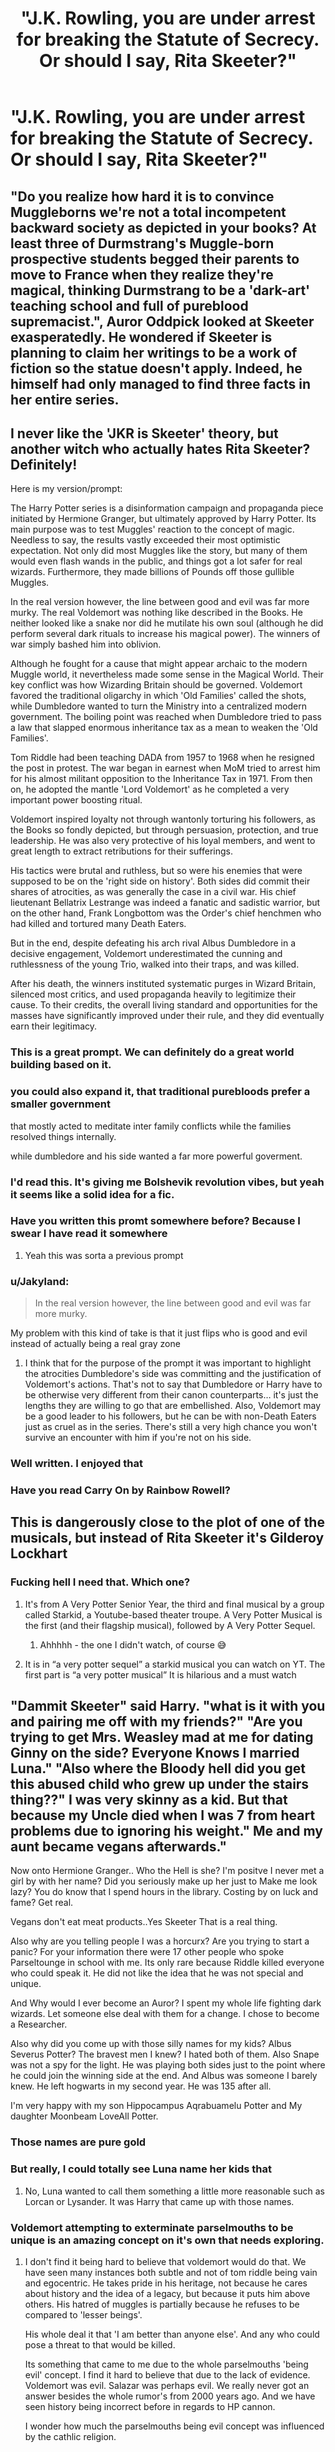 #+TITLE: "J.K. Rowling, you are under arrest for breaking the Statute of Secrecy. Or should I say, Rita Skeeter?"

* "J.K. Rowling, you are under arrest for breaking the Statute of Secrecy. Or should I say, Rita Skeeter?"
:PROPERTIES:
:Author: Prismquill
:Score: 397
:DateUnix: 1620265878.0
:DateShort: 2021-May-06
:FlairText: Prompt
:END:

** "Do you realize how hard it is to convince Muggleborns we're not a total incompetent backward society as depicted in your books? At least three of Durmstrang's Muggle-born prospective students begged their parents to move to France when they realize they're magical, thinking Durmstrang to be a 'dark-art' teaching school and full of pureblood supremacist.", Auror Oddpick looked at Skeeter exasperatedly. He wondered if Skeeter is planning to claim her writings to be a work of fiction so the statue doesn't apply. Indeed, he himself had only managed to find three facts in her entire series.
:PROPERTIES:
:Author: pm-me-your-nenen
:Score: 275
:DateUnix: 1620267878.0
:DateShort: 2021-May-06
:END:


** I never like the 'JKR is Skeeter' theory, but another witch who actually hates Rita Skeeter? Definitely!

Here is my version/prompt:

The Harry Potter series is a disinformation campaign and propaganda piece initiated by Hermione Granger, but ultimately approved by Harry Potter. Its main purpose was to test Muggles' reaction to the concept of magic. Needless to say, the results vastly exceeded their most optimistic expectation. Not only did most Muggles like the story, but many of them would even flash wands in the public, and things got a lot safer for real wizards. Furthermore, they made billions of Pounds off those gullible Muggles.

In the real version however, the line between good and evil was far more murky. The real Voldemort was nothing like described in the Books. He neither looked like a snake nor did he mutilate his own soul (although he did perform several dark rituals to increase his magical power). The winners of war simply bashed him into oblivion.

Although he fought for a cause that might appear archaic to the modern Muggle world, it nevertheless made some sense in the Magical World. Their key conflict was how Wizarding Britain should be governed. Voldemort favored the traditional oligarchy in which 'Old Families' called the shots, while Dumbledore wanted to turn the Ministry into a centralized modern government. The boiling point was reached when Dumbledore tried to pass a law that slapped enormous inheritance tax as a mean to weaken the 'Old Families'.

Tom Riddle had been teaching DADA from 1957 to 1968 when he resigned the post in protest. The war began in earnest when MoM tried to arrest him for his almost militant opposition to the Inheritance Tax in 1971. From then on, he adopted the mantle 'Lord Voldemort' as he completed a very important power boosting ritual.

Voldemort inspired loyalty not through wantonly torturing his followers, as the Books so fondly depicted, but through persuasion, protection, and true leadership. He was also very protective of his loyal members, and went to great length to extract retributions for their sufferings.

His tactics were brutal and ruthless, but so were his enemies that were supposed to be on the 'right side on history'. Both sides did commit their shares of atrocities, as was generally the case in a civil war. His chief lieutenant Bellatrix Lestrange was indeed a fanatic and sadistic warrior, but on the other hand, Frank Longbottom was the Order's chief henchmen who had killed and tortured many Death Eaters.

But in the end, despite defeating his arch rival Albus Dumbledore in a decisive engagement, Voldemort underestimated the cunning and ruthlessness of the young Trio, walked into their traps, and was killed.

After his death, the winners instituted systematic purges in Wizard Britain, silenced most critics, and used propaganda heavily to legitimize their cause. To their credits, the overall living standard and opportunities for the masses have significantly improved under their rule, and they did eventually earn their legitimacy.
:PROPERTIES:
:Author: InquisitorCOC
:Score: 251
:DateUnix: 1620269378.0
:DateShort: 2021-May-06
:END:

*** This is a great prompt. We can definitely do a great world building based on it.
:PROPERTIES:
:Author: DarthTheJedi
:Score: 55
:DateUnix: 1620283286.0
:DateShort: 2021-May-06
:END:


*** you could also expand it, that traditional purebloods prefer a smaller government

that mostly acted to meditate inter family conflicts while the families resolved things internally.

while dumbledore and his side wanted a far more powerful goverment.
:PROPERTIES:
:Author: CommanderL3
:Score: 27
:DateUnix: 1620292158.0
:DateShort: 2021-May-06
:END:


*** I'd read this. It's giving me Bolshevik revolution vibes, but yeah it seems like a solid idea for a fic.
:PROPERTIES:
:Author: SpongeBobmobiuspants
:Score: 18
:DateUnix: 1620299037.0
:DateShort: 2021-May-06
:END:


*** Have you written this promt somewhere before? Because I swear I have read it somewhere
:PROPERTIES:
:Author: OhGodPeople7
:Score: 14
:DateUnix: 1620290634.0
:DateShort: 2021-May-06
:END:

**** Yeah this was sorta a previous prompt
:PROPERTIES:
:Author: HellaHotLancelot
:Score: 5
:DateUnix: 1620309055.0
:DateShort: 2021-May-06
:END:


*** u/Jakyland:
#+begin_quote
  In the real version however, the line between good and evil was far more murky.
#+end_quote

My problem with this kind of take is that it just flips who is good and evil instead of actually being a real gray zone
:PROPERTIES:
:Author: Jakyland
:Score: 10
:DateUnix: 1620320067.0
:DateShort: 2021-May-06
:END:

**** I think that for the purpose of the prompt it was important to highlight the atrocities Dumbledore's side was committing and the justification of Voldemort's actions. That's not to say that Dumbledore or Harry have to be otherwise very different from their canon counterparts... it's just the lengths they are willing to go that are embellished. Also, Voldemort may be a good leader to his followers, but he can be with non-Death Eaters just as cruel as in the series. There's still a very high chance you won't survive an encounter with him if you're not on his side.
:PROPERTIES:
:Author: I_love_DPs
:Score: 9
:DateUnix: 1620328996.0
:DateShort: 2021-May-06
:END:


*** Well written. I enjoyed that
:PROPERTIES:
:Author: Reklenamuri
:Score: 5
:DateUnix: 1620319563.0
:DateShort: 2021-May-06
:END:


*** Have you read Carry On by Rainbow Rowell?
:PROPERTIES:
:Author: AntoninStarkov
:Score: 2
:DateUnix: 1620396894.0
:DateShort: 2021-May-07
:END:


** This is dangerously close to the plot of one of the musicals, but instead of Rita Skeeter it's Gilderoy Lockhart
:PROPERTIES:
:Author: littlebloodmage
:Score: 35
:DateUnix: 1620290468.0
:DateShort: 2021-May-06
:END:

*** Fucking hell I need that. Which one?
:PROPERTIES:
:Author: troglodiety
:Score: 13
:DateUnix: 1620299749.0
:DateShort: 2021-May-06
:END:

**** It's from A Very Potter Senior Year, the third and final musical by a group called Starkid, a Youtube-based theater troupe. A Very Potter Musical is the first (and their flagship musical), followed by A Very Potter Sequel.
:PROPERTIES:
:Author: littlebloodmage
:Score: 17
:DateUnix: 1620303997.0
:DateShort: 2021-May-06
:END:

***** Ahhhhh - the one I didn't watch, of course 😅
:PROPERTIES:
:Author: troglodiety
:Score: 7
:DateUnix: 1620311920.0
:DateShort: 2021-May-06
:END:


**** It is in “a very potter sequel” a starkid musical you can watch on YT. The first part is “a very potter musical” It is hilarious and a must watch
:PROPERTIES:
:Author: heavy__rain
:Score: 8
:DateUnix: 1620300538.0
:DateShort: 2021-May-06
:END:


** "Dammit Skeeter" said Harry. "what is it with you and pairing me off with my friends?" "Are you trying to get Mrs. Weasley mad at me for dating Ginny on the side? Everyone Knows I married Luna." "Also where the Bloody hell did you get this abused child who grew up under the stairs thing??" I was very skinny as a kid. But that because my Uncle died when I was 7 from heart problems due to ignoring his weight." Me and my aunt became vegans afterwards."

Now onto Hermione Granger.. Who the Hell is she? I'm positve I never met a girl by with her name? Did you seriously make up her just to Make me look lazy? You do know that I spend hours in the library. Costing by on luck and fame? Get real.

Vegans don't eat meat products..Yes Skeeter That is a real thing.

Also why are you telling people I was a horcurx? Are you trying to start a panic? For your information there were 17 other people who spoke Parseltounge in school with me. Its only rare because Riddle killed everyone who could speak it. He did not like the idea that he was not special and unique.

And Why would I ever become an Auror? I spent my whole life fighting dark wizards. Let someone else deal with them for a change. I chose to become a Researcher.

Also why did you come up with those silly names for my kids? Albus Severus Potter? The bravest men I knew? I hated both of them. Also Snape was not a spy for the light. He was playing both sides just to the point where he could join the winning side at the end. And Albus was someone I barely knew. He left hogwarts in my second year. He was 135 after all.

I'm very happy with my son Hippocampus Aqrabuamelu Potter and My daughter Moonbeam LoveAll Potter.
:PROPERTIES:
:Author: jk-alot
:Score: 110
:DateUnix: 1620289005.0
:DateShort: 2021-May-06
:END:

*** Those names are pure gold
:PROPERTIES:
:Author: Bellbird1993
:Score: 41
:DateUnix: 1620292063.0
:DateShort: 2021-May-06
:END:


*** But really, I could totally see Luna name her kids that
:PROPERTIES:
:Author: yesiamafangirl
:Score: 19
:DateUnix: 1620307787.0
:DateShort: 2021-May-06
:END:

**** No, Luna wanted to call them something a little more reasonable such as Lorcan or Lysander. It was Harry that came up with those names.
:PROPERTIES:
:Author: I_love_DPs
:Score: 7
:DateUnix: 1620369570.0
:DateShort: 2021-May-07
:END:


*** Voldemort attempting to exterminate parselmouths to be unique is an amazing concept on it's own that needs exploring.
:PROPERTIES:
:Author: Its_Padparadscha
:Score: 5
:DateUnix: 1620351857.0
:DateShort: 2021-May-07
:END:

**** I don't find it being hard to believe that voldemort would do that. We have seen many instances both subtle and not of tom riddle being vain and egocentric. He takes pride in his heritage, not because he cares about history and the idea of a legacy, but because it puts him above others. His hatred of muggles is partially because he refuses to be compared to 'lesser beings'.

His whole deal it that 'I am better than anyone else'. And any who could pose a threat to that would be killed.

Its something that came to me due to the whole parselmouths 'being evil' concept. I find it hard to believe that due to the lack of evidence. Voldemort was evil. Salazar was perhaps evil. We really never got an answer besides the whole rumor's from 2000 years ago. And we have seen history being incorrect before in regards to HP cannon.

I wonder how much the parselmouths being evil concept was influenced by the cathlic religion.

Makes me wonder. Because depending on your religion snakes are anything from evil to sacred.
:PROPERTIES:
:Author: jk-alot
:Score: 3
:DateUnix: 1620377817.0
:DateShort: 2021-May-07
:END:


*** Wait, if Dumbledore leaved so early, why did Harry hated him?
:PROPERTIES:
:Author: Okami_23
:Score: 4
:DateUnix: 1620335309.0
:DateShort: 2021-May-07
:END:

**** 🤫. Don't mention the plot holes
:PROPERTIES:
:Author: jk-alot
:Score: 1
:DateUnix: 1620424831.0
:DateShort: 2021-May-08
:END:


** Aww I love this. I've seen ones were j.k is actually ginny writing wish fulfillment for events that happened differently in cannon. I don't remember the name right now bit it was only a oneshot.
:PROPERTIES:
:Author: FireflyArc
:Score: 24
:DateUnix: 1620276108.0
:DateShort: 2021-May-06
:END:

*** “Notebooks and Letters” by chem prof linkffn(3867175)?

However, concerning JKR, I prefer “A Muggle In The Magic World” by Phoenixfox linkffn(2053712).
:PROPERTIES:
:Author: ceplma
:Score: 8
:DateUnix: 1620279206.0
:DateShort: 2021-May-06
:END:

**** [[https://www.fanfiction.net/s/3867175/1/][*/Notebooks and Letters/*]] by [[https://www.fanfiction.net/u/769110/chem-prof][/chem prof/]]

#+begin_quote
  The ‘true' version of Books 5, 6, and 7, as told by Hermione to her daughter years later, using her old journals and letters between her and Harry.
#+end_quote

^{/Site/:} ^{fanfiction.net} ^{*|*} ^{/Category/:} ^{Harry} ^{Potter} ^{*|*} ^{/Rated/:} ^{Fiction} ^{M} ^{*|*} ^{/Chapters/:} ^{40} ^{*|*} ^{/Words/:} ^{296,330} ^{*|*} ^{/Reviews/:} ^{2,189} ^{*|*} ^{/Favs/:} ^{2,192} ^{*|*} ^{/Follows/:} ^{918} ^{*|*} ^{/Updated/:} ^{Nov} ^{29,} ^{2008} ^{*|*} ^{/Published/:} ^{Nov} ^{1,} ^{2007} ^{*|*} ^{/Status/:} ^{Complete} ^{*|*} ^{/id/:} ^{3867175} ^{*|*} ^{/Language/:} ^{English} ^{*|*} ^{/Genre/:} ^{Drama/Romance} ^{*|*} ^{/Characters/:} ^{Harry} ^{P.,} ^{Hermione} ^{G.} ^{*|*} ^{/Download/:} ^{[[http://www.ff2ebook.com/old/ffn-bot/index.php?id=3867175&source=ff&filetype=epub][EPUB]]} ^{or} ^{[[http://www.ff2ebook.com/old/ffn-bot/index.php?id=3867175&source=ff&filetype=mobi][MOBI]]}

--------------

[[https://www.fanfiction.net/s/2053712/1/][*/A Muggle In The Magic World/*]] by [[https://www.fanfiction.net/u/668081/Phoenixfox][/Phoenixfox/]]

#+begin_quote
  It is absolutely impossible for a muggle to find her way into Diagon Alley, visit Hogsmeade, see Hogwarts and play a pivital role in the magic world without having any magical abilities. This fanfic proves it all wrong. COMPLETED.
#+end_quote

^{/Site/:} ^{fanfiction.net} ^{*|*} ^{/Category/:} ^{Harry} ^{Potter} ^{*|*} ^{/Rated/:} ^{Fiction} ^{K+} ^{*|*} ^{/Chapters/:} ^{36} ^{*|*} ^{/Words/:} ^{60,054} ^{*|*} ^{/Reviews/:} ^{392} ^{*|*} ^{/Favs/:} ^{346} ^{*|*} ^{/Follows/:} ^{142} ^{*|*} ^{/Updated/:} ^{Feb} ^{1,} ^{2005} ^{*|*} ^{/Published/:} ^{Sep} ^{12,} ^{2004} ^{*|*} ^{/Status/:} ^{Complete} ^{*|*} ^{/id/:} ^{2053712} ^{*|*} ^{/Language/:} ^{English} ^{*|*} ^{/Genre/:} ^{Adventure/Fantasy} ^{*|*} ^{/Characters/:} ^{OC,} ^{Harry} ^{P.} ^{*|*} ^{/Download/:} ^{[[http://www.ff2ebook.com/old/ffn-bot/index.php?id=2053712&source=ff&filetype=epub][EPUB]]} ^{or} ^{[[http://www.ff2ebook.com/old/ffn-bot/index.php?id=2053712&source=ff&filetype=mobi][MOBI]]}

--------------

*FanfictionBot*^{2.0.0-beta} | [[https://github.com/FanfictionBot/reddit-ffn-bot/wiki/Usage][Usage]] | [[https://www.reddit.com/message/compose?to=tusing][Contact]]
:PROPERTIES:
:Author: FanfictionBot
:Score: 2
:DateUnix: 1620279228.0
:DateShort: 2021-May-06
:END:


** JKR isn't Rita. She's umbridge. Pretends to be nice, but just spouts hate and baseless lies about minorities.
:PROPERTIES:
:Author: MostlyIndecisive
:Score: 34
:DateUnix: 1620299453.0
:DateShort: 2021-May-06
:END:

*** Then y would she write herself so horribly?
:PROPERTIES:
:Author: Weird_Nerd_Bird232
:Score: 4
:DateUnix: 1620389176.0
:DateShort: 2021-May-07
:END:


** "You'll never catch me alive."

/flies away/
:PROPERTIES:
:Author: Ravenhunter_
:Score: 6
:DateUnix: 1620305278.0
:DateShort: 2021-May-06
:END:


** Not quite linkffn(Truth, Lies, and Storytelling by BreathOfThePhoenix) but very, very close.
:PROPERTIES:
:Author: RealLifeH_sapiens
:Score: 4
:DateUnix: 1620267441.0
:DateShort: 2021-May-06
:END:

*** [[https://www.fanfiction.net/s/13494781/1/][*/Truth, Lies, and Storytelling/*]] by [[https://www.fanfiction.net/u/11992238/BreathOfThePhoenix][/BreathOfThePhoenix/]]

#+begin_quote
  When Hermione and Draco uncover a familiar new film called "Harry Potter and the Philosopher's Stone" they learn that the wizarding world may not be as well hidden as they thought. Trigger warning: child and spousal abuse
#+end_quote

^{/Site/:} ^{fanfiction.net} ^{*|*} ^{/Category/:} ^{Harry} ^{Potter} ^{*|*} ^{/Rated/:} ^{Fiction} ^{M} ^{*|*} ^{/Chapters/:} ^{24} ^{*|*} ^{/Words/:} ^{127,881} ^{*|*} ^{/Reviews/:} ^{53} ^{*|*} ^{/Favs/:} ^{155} ^{*|*} ^{/Follows/:} ^{192} ^{*|*} ^{/Updated/:} ^{Sep} ^{27,} ^{2020} ^{*|*} ^{/Published/:} ^{Feb} ^{7,} ^{2020} ^{*|*} ^{/Status/:} ^{Complete} ^{*|*} ^{/id/:} ^{13494781} ^{*|*} ^{/Language/:} ^{English} ^{*|*} ^{/Genre/:} ^{Romance/Drama} ^{*|*} ^{/Characters/:} ^{<Draco} ^{M.,} ^{Hermione} ^{G.>} ^{*|*} ^{/Download/:} ^{[[http://www.ff2ebook.com/old/ffn-bot/index.php?id=13494781&source=ff&filetype=epub][EPUB]]} ^{or} ^{[[http://www.ff2ebook.com/old/ffn-bot/index.php?id=13494781&source=ff&filetype=mobi][MOBI]]}

--------------

*FanfictionBot*^{2.0.0-beta} | [[https://github.com/FanfictionBot/reddit-ffn-bot/wiki/Usage][Usage]] | [[https://www.reddit.com/message/compose?to=tusing][Contact]]
:PROPERTIES:
:Author: FanfictionBot
:Score: 2
:DateUnix: 1620267469.0
:DateShort: 2021-May-06
:END:


*** Yo. Just got done reading this, this one was sooo good. No lie.
:PROPERTIES:
:Author: Dippindoode
:Score: 1
:DateUnix: 1620406685.0
:DateShort: 2021-May-07
:END:

**** I didn't actually like it much and skipped a bunch of chapters (maybe half the at-Hogwarts chapters?) but I'm glad you liked it if you found it from me linking it.
:PROPERTIES:
:Author: RealLifeH_sapiens
:Score: 1
:DateUnix: 1620594161.0
:DateShort: 2021-May-10
:END:

***** I think I liked it just because it was /different/ per se. Rather than the ‘normal' type of fan fiction. There was one part though that fuckin' cut deep though. Real deep.

Edit- and yes, I did find it from you, thank you!
:PROPERTIES:
:Author: Dippindoode
:Score: 1
:DateUnix: 1620644705.0
:DateShort: 2021-May-10
:END:


** Hahahahaha she'd be so offended seeing this considering the transphobic background of her characterisation of Rita
:PROPERTIES:
:Author: karigan_g
:Score: -4
:DateUnix: 1620271509.0
:DateShort: 2021-May-06
:END:

*** I don't get it, what is so transphobic about Rita?
:PROPERTIES:
:Author: heavy__rain
:Score: 13
:DateUnix: 1620284089.0
:DateShort: 2021-May-06
:END:

**** She's described as very manly, especially her hands (not a real woman) putting on a high voice and wearing lots of pink (pretending to be feminine) and spying on children (common transphobic argument as to why trans people are immoral)

None of which you really notice until you have the information that jkr is transphobic, at which point it starts to look like her ingrained prejudice slipped into her work, like they did with the Jewish stereotypes in those hook nosed goblins who are secretive, inhuman, and hoard gold.
:PROPERTIES:
:Author: troglodiety
:Score: 22
:DateUnix: 1620299835.0
:DateShort: 2021-May-06
:END:


**** The description Joanne used to describe Rita echos a passage in a transphobic text, there are people who have had more sleep than me who summarise it if you google it
:PROPERTIES:
:Author: karigan_g
:Score: 5
:DateUnix: 1620291607.0
:DateShort: 2021-May-06
:END:


*** Oh, look. A dumbass.

Listen, I get that she's non the most trans-tolerant person in the world. I get it, it's funny to try and see everything she wrote with a new point of view.

That said, you have to be pretty sexist to believe that just because Rita Skeeter is not a womanly woman, she necessarily a biological male. Indeed, I'd even go as far as to say it's pretty transphobic of you, too.
:PROPERTIES:
:Author: White_fri2z
:Score: 34
:DateUnix: 1620283629.0
:DateShort: 2021-May-06
:END:

**** nah man she literally used a description that is shockingly similar to a famous transphobic passage in a book. It's not sexist, it's the way she openly and unapologetically uses the same language of terfs everywhere. Authors and their words don't exist in a vacuum things have context, and just because you don't know of this one doesn't mean I'm stupid
:PROPERTIES:
:Author: karigan_g
:Score: 1
:DateUnix: 1620291534.0
:DateShort: 2021-May-06
:END:

***** What is the famously transphobic passage that has the description? Can't find it on Google.
:PROPERTIES:
:Author: LarleneLumpkin
:Score: 0
:DateUnix: 1620320237.0
:DateShort: 2021-May-06
:END:

****** [[https://www.reddit.com/r/EnoughJKRowling/comments/ivq2yc/im_seeing_a_pattern_here/?utm_source=share&utm_medium=ios_app&utm_name=iossmf]]
:PROPERTIES:
:Author: karigan_g
:Score: 1
:DateUnix: 1620327263.0
:DateShort: 2021-May-06
:END:


**** No, mate, this is ignoring crucial context. You're calling a trans person transphobic for pointing out transphobia. J.K. Rowling specifically wrote part of Skeeter's descriptions in a way that mirrored a very well-known transphobic bit of text.

Is this, like, a surprise, to you? Rowling has made her bigotry abundantly clear. Why do you give her the benefit of the doubt?
:PROPERTIES:
:Author: Lightwavers
:Score: 0
:DateUnix: 1620293074.0
:DateShort: 2021-May-06
:END:

***** 'heavily jawed face', 'mannish hands', 'a surprisingly strong grip'

As far as I know, many women, especially those that do not live quaint little lives in the middle of a city, have some of those characteristics. Saying it's "proof that she's trans because someone somewhere wrote a biased bad trans character that was somewhat like that and whose purpose was to bas trans characters" is pulling so hard at straws that they end up flying in the sky.

Must I remind you when the books were written? June 2000. In this date, nobody talked about the trans condition. And sure, it existed, blablabla, but still. It was basically nonexistent in the medias. So why would she write a trans character in her book?

Listen, I get that you want J.K. Rowling to be the biggest piece of shit this side of the Earth, it makes you feel all tingly inside. You get a rush of dopamine by finding every little things that could be interpreted wrong. But you have to remember, this is just you, and people like you, that can see it. Because *there's nothing to see*. Rita Skeeter isn't J.K. Rowling's long lasting plan to break eggs on trans people 20 years ago, to make them feel awful about writing an horrible character that, if you look at it a certain way, may look trans.

Rita Skeeter just suffer from the "bad guy syndrome" in Harry Potter. What's the "bad guy syndrome"? It's simple, if you're a good guy, then you're good looking, full of energy, colorful, your face looks kind, etc; and if you're a bad guy, you're ugly, have health problems, everyone compares you to a disgusting thing. Umbridge is a toad-like woman, fat, and nauseatingly pink. Voldemort is snake-faced, pale, long, thin and sinister. Severus Snape has greasy hair, a crooked nose, and bat-like features. Must I continue?
:PROPERTIES:
:Author: White_fri2z
:Score: 1
:DateUnix: 1620302885.0
:DateShort: 2021-May-06
:END:

****** u/Lightwavers:
#+begin_quote
  if you're a good guy, then you're good looking, full of energy, colorful, your face looks kind, etc; and if you're a bad guy, you're ugly, have health problems, everyone compares you to a disgusting thing.
#+end_quote

Wow, would you look at that. More evidence that yes, it was about shitting on trans people even 20 years ago. Trans people have actively been calling this out since the books were published, the mainstream just ignored all of it until Rowling made it explicit that, yes, she's an angry bigot who hates trans people.
:PROPERTIES:
:Author: Lightwavers
:Score: 2
:DateUnix: 1620304075.0
:DateShort: 2021-May-06
:END:

******* So Voldemort, Umbridge, Snape and even to an extend Bellatrix Lestrange are trans characters, gotcha.
:PROPERTIES:
:Author: White_fri2z
:Score: 0
:DateUnix: 1620304350.0
:DateShort: 2021-May-06
:END:

******** You have excellent reading comprehension. Absolutely superb. It's stunning how well you grasped the point.
:PROPERTIES:
:Author: Lightwavers
:Score: 0
:DateUnix: 1620306069.0
:DateShort: 2021-May-06
:END:

********* You're quoting the part where I say that good guys are good lookings and bad guys bad looking, and then using this as evidence that somehow, that part right here is proof of her transphobia.

So, that either means that all bad guys, who are ugly, are trans, or all trans, who are ugly, are bad guys. Since there's no confirmed trans in Harry Potter, and the closest to that we've got is book 7's "7 Harrys" chapter, and maybe Tonks, then that means it's the first one, aka all bad guys are trans.

I just applied your lack of logic in a logical continuation. Not my fault it doesn't suit you. Maybe you should learn how to write and the value of words, before criticizing my reading comprehension.
:PROPERTIES:
:Author: White_fri2z
:Score: 4
:DateUnix: 1620315077.0
:DateShort: 2021-May-06
:END:

********** No, no. You don't get to distract from the actual point at hand. Why do you give J.K. Rowling, notorious transphobe, the benefit of the doubt in this instance? When her words echo a famously transphobic passage, why do you insist that there's nothing there, that we're just making it all up?
:PROPERTIES:
:Author: Lightwavers
:Score: 5
:DateUnix: 1620315847.0
:DateShort: 2021-May-06
:END:

*********** And WHAT is this notorious, famous, transphobic passage? I always hear it mentionned, yet never by name! It's always "oooh, there was this once transphobic passage that was uttered once, and Rita Skeeter is kinda like that, if you squint your eyes and look at it sideways".

So, as long as nobody ever gives this "notorious famous transphobic message" to me, I'll continue to act as if it didn't exist. Then, once I get it, I'll do some basic research to determine if there is a possibility that yes or no J.K.Rowling did indeed create Rita Skeeter, a cliche mean journalist, to poke at trans people.
:PROPERTIES:
:Author: White_fri2z
:Score: 1
:DateUnix: 1620326854.0
:DateShort: 2021-May-06
:END:

************ Alright. Since you have it all figured out, go do your research. Report back on what you find.
:PROPERTIES:
:Author: Lightwavers
:Score: -1
:DateUnix: 1620327295.0
:DateShort: 2021-May-06
:END:

************* In other words, you don't know what this famous passage is. You just heard it somewhere, and relayed it like a sheep.
:PROPERTIES:
:Author: White_fri2z
:Score: 1
:DateUnix: 1620330566.0
:DateShort: 2021-May-07
:END:

************** Well, it's actually in her book. Her other book. So it's a bit of a restrospective, “oh, now we know for sure what she meant here” moment. The book is called The Silkworm. You can learn more about it here: [[https://www.vice.com/en/article/pkeynz/jk-rowlings-transphobia-wasnt-hard-to-find-she-wrote-a-book-about-it]]

Anyway, what was that about doing your research? So far you've done nothing of the sort.
:PROPERTIES:
:Author: Lightwavers
:Score: 1
:DateUnix: 1620330918.0
:DateShort: 2021-May-07
:END:

*************** u/White_fri2z:
#+begin_quote
  So, as long as nobody ever gives this "notorious famous transphobic message" to me, I'll continue to act as if it didn't exist. Then, once I get it, I'll do some basic research
#+end_quote

​

#+begin_quote
  You have excellent reading comprehension. Absolutely superb. It's stunning how well you grasped the point.
#+end_quote

I rest my case.

First, the Silkworm. Released in 2014, 14 years after GoF. Mentalities can change, /people/ can change. If you deny that, then you deny the fact that people are not born evil and that they can become better, that they can learn. Because if one can change for the better, they can become worse.

So, apart from the 15 years gap, aka *half a generation*, let's compare the two characters. I'll always do it this way : Rita Skeeter / Pippa Midgley

For the face:

#+begin_quote
  "Skeeter was described as having blonde hair set in elaborate curls that contrasted oddly with her heavy-jawed face" " Her blonde curls were curiously rigid, suggesting it was styled with the magical equivalent of hairspray. In addition, she had pencilled-on eyebrows and three gold teeth "
#+end_quote

​

#+begin_quote
  "with a long pale face with large brown eyes and thick dark wavy hair that fell to her shoulders."
#+end_quote

​

For the overall appearance:

#+begin_quote
  "large, masculine hands" "thick fingers ending in two-inch nails, painted crimson"
#+end_quote

​

#+begin_quote
  "She is described as being tall and thin" "Her fingers terminated in pointed crimson nails"
#+end_quote

​

My oh my, a similarity! You are right, it seems Rita Skeeter was written to be a representation of Rowling's transphobia! That or this article talking about the most popular nail color ([[https://www.whowhatwear.co.uk/popular-nail-colors-2021]]) is lying about red being the "next in for 2021", and this video is lying about the 2000's most popular nail color being red. What is red? Closer to crimson than green, that's for sure.

​

Personality wise, I can't say much. The silkworm is so unknown, I have difficulties with the limited time I have left for today to find anything of substance. What I got was that she's undergoing therapy, which is actually not that uncommon for trans people, and she took a creative writing course. Which is not personality, but at this point i'll take whatever. But she seems to be somewhat open, kind - not a nasty, horrible woman. The only bad part of her, at least as written in the book by Rowling, is her being trans.

Compared to Skeeter, a nasty, old prune, hated by everyone and anyone not for what she is but for what she does. Nosy, uncaring, willing to do anything for a good story. She lies, and bends the truth, for no other reasons than personal gains. She spy on people by using her illegal animagus form, making her a criminal, which Pippa is not.

So, personality wise, even knowing as little about Pippa as I do, I can tell that they are totally different.

​

So far, the only similarity appearance wise was that they had crimson nails, and personality wise, they write different kind of fiction. At least, I think so; Pippa may have not written anything after her creative writing course.

​

So yeah, I'll end here. As far as I'm concerned, I was right. This is only some vague coincidence, that blew out of proportion.

Other Sources used:

[[https://en.wikipedia.org/wiki/The_Silkworm]] To learn a bit about both the story and Pippa

[[http://strikefans.com/pippa-midgley/]] For more about Pippa

[[https://harrypotter.fandom.com/wiki/Rita_Skeeter#Physical_appearance]] to get stuff to say about Skeeter

[[https://recaptains.co.uk/2016/06/the-silkworm-by-robert-galbraith/]] for the ending of the book
:PROPERTIES:
:Author: White_fri2z
:Score: 0
:DateUnix: 1620333729.0
:DateShort: 2021-May-07
:END:


*********** because your not proofing it
:PROPERTIES:
:Author: Raspberry_Downtown
:Score: 1
:DateUnix: 1620424826.0
:DateShort: 2021-May-08
:END:


*** That kinda nonsense interpretation only cropped up *after* this whole Twitter ruckus.
:PROPERTIES:
:Author: SugondeseAmbassador
:Score: -3
:DateUnix: 1620296302.0
:DateShort: 2021-May-06
:END:

**** You mean you only saw people talking about it after
:PROPERTIES:
:Author: karigan_g
:Score: 0
:DateUnix: 1620327297.0
:DateShort: 2021-May-06
:END:

***** No, before the fuzz about her insufficiently woke™ Twitter posts, this interpretation either didn't exist or was too niche to be noticed.
:PROPERTIES:
:Author: SugondeseAmbassador
:Score: 1
:DateUnix: 1620359539.0
:DateShort: 2021-May-07
:END:

****** Nah bruh, people have been talking about it for ages. Honestly. There are /more/ people talking about it since she shat her pants on Twitter last year, but people have been critiquing hp for a very very long time

Also it's hilarious that you would think that people who have gained a new understanding of an author wouldn't look at that author's work with a new lens. Everyone does that all the time; it's literally what humans do. We learn new facts, and then we go back and apply that new knowledge to everything we thought we knew
:PROPERTIES:
:Author: karigan_g
:Score: 1
:DateUnix: 1620360538.0
:DateShort: 2021-May-07
:END:

******* u/SugondeseAmbassador:
#+begin_quote
  Nah bruh, people have been talking about it for ages. Honestly. There are /more/ people talking about it since she shat her pants on Twitter last year, but people have been critiquing hp for a very very long time
#+end_quote

Not in this specific way.

#+begin_quote
  Also it's hilarious that you would think that people who have gained a new understanding of an author wouldn't look at that author's work with a new lens
#+end_quote

I see your reading comprehension is shit, too, lol.
:PROPERTIES:
:Author: SugondeseAmbassador
:Score: -1
:DateUnix: 1620362599.0
:DateShort: 2021-May-07
:END:


** remindme! 3 days
:PROPERTIES:
:Author: Serena_Sers
:Score: 0
:DateUnix: 1620291960.0
:DateShort: 2021-May-06
:END:

*** I will be messaging you in 3 days on [[http://www.wolframalpha.com/input/?i=2021-05-09%2009:06:00%20UTC%20To%20Local%20Time][*2021-05-09 09:06:00 UTC*]] to remind you of [[https://www.reddit.com/r/HPfanfiction/comments/n5wecw/jk_rowling_you_are_under_arrest_for_breaking_the/gx4pito/?context=3][*this link*]]

[[https://www.reddit.com/message/compose/?to=RemindMeBot&subject=Reminder&message=%5Bhttps%3A%2F%2Fwww.reddit.com%2Fr%2FHPfanfiction%2Fcomments%2Fn5wecw%2Fjk_rowling_you_are_under_arrest_for_breaking_the%2Fgx4pito%2F%5D%0A%0ARemindMe%21%202021-05-09%2009%3A06%3A00%20UTC][*4 OTHERS CLICKED THIS LINK*]] to send a PM to also be reminded and to reduce spam.

^{Parent commenter can} [[https://www.reddit.com/message/compose/?to=RemindMeBot&subject=Delete%20Comment&message=Delete%21%20n5wecw][^{delete this message to hide from others.}]]

--------------

[[https://www.reddit.com/r/RemindMeBot/comments/e1bko7/remindmebot_info_v21/][^{Info}]]

[[https://www.reddit.com/message/compose/?to=RemindMeBot&subject=Reminder&message=%5BLink%20or%20message%20inside%20square%20brackets%5D%0A%0ARemindMe%21%20Time%20period%20here][^{Custom}]]
[[https://www.reddit.com/message/compose/?to=RemindMeBot&subject=List%20Of%20Reminders&message=MyReminders%21][^{Your Reminders}]]
[[https://www.reddit.com/message/compose/?to=Watchful1&subject=RemindMeBot%20Feedback][^{Feedback}]]
:PROPERTIES:
:Author: RemindMeBot
:Score: 0
:DateUnix: 1620292002.0
:DateShort: 2021-May-06
:END:


** Why would she portray herself so unsympathetically?
:PROPERTIES:
:Author: Electric999999
:Score: 1
:DateUnix: 1620349888.0
:DateShort: 2021-May-07
:END:
